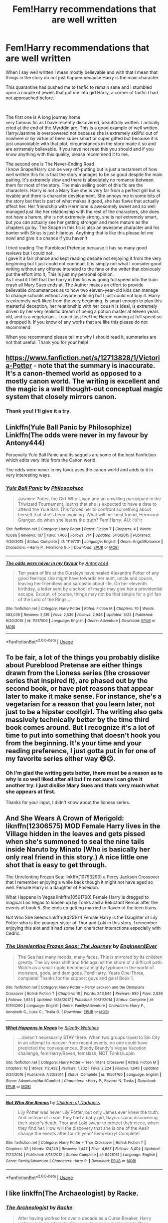 #+TITLE: Fem!Harry recommendations that are well written

* Fem!Harry recommendations that are well written
:PROPERTIES:
:Author: passingby21
:Score: 25
:DateUnix: 1590688070.0
:DateShort: 2020-May-28
:FlairText: Request
:END:
When I say well written I mean mostly believable and with that I mean that things in the story do not just happen because Harry is the main character.

This quarantine has pushed me to fanfic to remain sane and I stumbled upon a couple of jewels that got me into girl Harry, a corner of fanfic I had not approached before.

​

The first one is A long journey home.\\
very famous fic as I have recently discovered, beautifully written. I actually cried at the end of the Myrddin arc. This is a good example of well written. Harry/Jasmine is overpowered not because she is extremely skillful out of nowhere or by virtue of been super smart or super gifted but because it is just unavoidable with that plot, circumstances in the story made it so and are extremely believable. If you have not read this you should and if you know anything with this quality, please recommend it to me.

The second one is The Never-Ending Road\\
I know Snape/Harry can be very off-putting but is just a testament of how well written this fic is that the story manages to be so good despite the main pairing. It's extremely slow and there is absolutely no romance between them for most of the story. The main selling point of this fic are the characters. Harry is not a Mary Sue she is very far from a perfect girl but is lovable and there is character development. She annoys me in some bits of the story but that is part of what makes it good, she has flaws that actually affect her. Her friendship with Hermione is awesomely sweet and so well managed just like her relationship with the rest of the characters, she does not have a harem, she is not extremely strong, she is not extremely smart, but you can actually see her getting stronger and more mature as the chapters go by. The Snape in this fic is also an awesome character and his banter with Sirius is just hilarious. Anything that is like this please let me now! and give it a chance if you haven't

I tried reading The Pureblood Pretense because it has so many good reviews but I could not.\\
I gave it a fair chance and kept reading despite not enjoying it from the very beginning but I just could not continue. It is simply not what I consider good writing without any offense intended to the fans or the writer that obviously put the effort into it, This is just my personal opinion.\\
As I read it I felt that the harry in this fic was going full speed into the train crash all Mary Sues ends at. The Author makes an effort to provide believable circumstances as to how two eleven-year-old kids can manage to change schools without anyone noticing but I just could not buy it. Harry is extremely well-liked from the very beginning, Is smart enough to plan this masterful deception, her relationship with her cousin is ideal, is extremely driven by her very realistic dream of being a potion master at eleven years old, and is a vegetarian... I could just feel the Harem coming at full speed so a dropped it. If you know of any works that are like this please do not recommend

When you recommend please tell me why I should read it, summaries are not that useful. Thank you for your help!


** [[https://www.fanfiction.net/s/12713828/22/Victoria-Potter][https://www.fanfiction.net/s/12713828/1/Victoria-Potter]] - note that the summary is inaccurate. It's a canon-themed world as opposed to a mostly canon world. The writing is excellent and the magic is a well thought-out conceptual magic system that closely mirrors canon.
:PROPERTIES:
:Author: Impossible-Poetry
:Score: 8
:DateUnix: 1590696895.0
:DateShort: 2020-May-29
:END:

*** Thank you! I'll give it a try.
:PROPERTIES:
:Author: passingby21
:Score: 1
:DateUnix: 1590712034.0
:DateShort: 2020-May-29
:END:


** Linkffn(Yule Ball Panic by Philosophize) Linkffn(The odds were never in my favour by Antony444)

Personally Yule Ball Panic and its sequels are some of the best Fanfiction which edits very little from the Canon world.

The odds were never in my favor uses the canon world and adds to it in very interesting ways.
:PROPERTIES:
:Author: cretsben
:Score: 5
:DateUnix: 1590710105.0
:DateShort: 2020-May-29
:END:

*** [[https://www.fanfiction.net/s/11197701/1/][*/Yule Ball Panic/*]] by [[https://www.fanfiction.net/u/4752228/Philosophize][/Philosophize/]]

#+begin_quote
  Jasmine Potter, the Girl-Who-Lived and an unwilling participant in the Triwizard Tournament, learns that she is expected to have a date to attend the Yule Ball. This forces her to confront something about herself that she's been avoiding. What will her best friend, Hermione Granger, do when she learns the truth? Fem!Harry; AU; H/Hr
#+end_quote

^{/Site/:} ^{fanfiction.net} ^{*|*} ^{/Category/:} ^{Harry} ^{Potter} ^{*|*} ^{/Rated/:} ^{Fiction} ^{T} ^{*|*} ^{/Chapters/:} ^{4} ^{*|*} ^{/Words/:} ^{10,686} ^{*|*} ^{/Reviews/:} ^{107} ^{*|*} ^{/Favs/:} ^{1,466} ^{*|*} ^{/Follows/:} ^{714} ^{*|*} ^{/Updated/:} ^{5/16/2015} ^{*|*} ^{/Published/:} ^{4/20/2015} ^{*|*} ^{/Status/:} ^{Complete} ^{*|*} ^{/id/:} ^{11197701} ^{*|*} ^{/Language/:} ^{English} ^{*|*} ^{/Genre/:} ^{Angst/Romance} ^{*|*} ^{/Characters/:} ^{<Harry} ^{P.,} ^{Hermione} ^{G.>} ^{*|*} ^{/Download/:} ^{[[http://www.ff2ebook.com/old/ffn-bot/index.php?id=11197701&source=ff&filetype=epub][EPUB]]} ^{or} ^{[[http://www.ff2ebook.com/old/ffn-bot/index.php?id=11197701&source=ff&filetype=mobi][MOBI]]}

--------------

[[https://www.fanfiction.net/s/11517506/1/][*/The odds were never in my favour/*]] by [[https://www.fanfiction.net/u/6473098/Antony444][/Antony444/]]

#+begin_quote
  Ten years of life at the Dursleys have healed Alexandra Potter of any good feelings she might have towards her aunt, uncle and cousin, leaving her friendless and sarcastic about life. On her eleventh birthday, a letter sent by a school of magic may give her a providential escape. Except, of course, things may not be that simple for a girl fan of the Lord of the Rings...
#+end_quote

^{/Site/:} ^{fanfiction.net} ^{*|*} ^{/Category/:} ^{Harry} ^{Potter} ^{*|*} ^{/Rated/:} ^{Fiction} ^{M} ^{*|*} ^{/Chapters/:} ^{70} ^{*|*} ^{/Words/:} ^{583,039} ^{*|*} ^{/Reviews/:} ^{2,319} ^{*|*} ^{/Favs/:} ^{2,539} ^{*|*} ^{/Follows/:} ^{2,948} ^{*|*} ^{/Updated/:} ^{5/23} ^{*|*} ^{/Published/:} ^{9/20/2015} ^{*|*} ^{/id/:} ^{11517506} ^{*|*} ^{/Language/:} ^{English} ^{*|*} ^{/Genre/:} ^{Adventure} ^{*|*} ^{/Download/:} ^{[[http://www.ff2ebook.com/old/ffn-bot/index.php?id=11517506&source=ff&filetype=epub][EPUB]]} ^{or} ^{[[http://www.ff2ebook.com/old/ffn-bot/index.php?id=11517506&source=ff&filetype=mobi][MOBI]]}

--------------

*FanfictionBot*^{2.0.0-beta} | [[https://github.com/tusing/reddit-ffn-bot/wiki/Usage][Usage]]
:PROPERTIES:
:Author: FanfictionBot
:Score: 1
:DateUnix: 1590710129.0
:DateShort: 2020-May-29
:END:


** To be fair, a lot of the things you probably dislike about Pureblood Pretense are either things drawn from the Lioness series (the crossover series that inspired it), are phased out by the second book, or have plot reasons that appear later to make it make sense. For instance, she's a vegetarian for a reason that you learn later, not just to be a hipster cool!girl. The writing also gets massively technically better by the time third book comes around. But I recognize it's a lot of time to put into something that doesn't hook you from the beginning. It's your time and your reading preference, I just gotta put in for one of my favorite series either way 😄😉.
:PROPERTIES:
:Author: watch-laugh-love
:Score: 9
:DateUnix: 1590714103.0
:DateShort: 2020-May-29
:END:

*** Oh I'm glad the writing gets better, there must be a reason as to why is so well liked after all but I'm not sure I can give it another try. I just dislike Mary Sues and thats very much what she appears at first.

Thanks for your input, I didn't know about the lioness series.
:PROPERTIES:
:Author: passingby21
:Score: 2
:DateUnix: 1590718108.0
:DateShort: 2020-May-29
:END:


** And She Wears A Crown of Merigold: liknffn(12306575) MOD Female Harry lives in the Village hidden in the leaves and gets pissed when she's summoned to seal the nine tails inside Naruto by Minato (Who is basically her only real friend in this story.) A nice little one shot that is easy to get through.

The Unrelenting Frozen Sea: linkffn(10793290) a Percy Jackson Crossover that I remember enjoying a while back though it might not have aged so well. Female Harry is a daughter of Poseidon.

What Happens in Vegas linkffn(10561760) Female Harry is dragged to magical Los Vegas to loosen up by Tonks and a Reluctant Remus after the events of book 5. She ends up getting married to Raven of the teen titans.

Not Who She Seems linkffn(8425161) Female Harry is the Daughter of Lily Potter who is the younger sister of Thor and Loki in this story. I remember enjoying this alot and it had some fun character interactions especially with Cedric.
:PROPERTIES:
:Author: flingerdinger
:Score: 2
:DateUnix: 1590713673.0
:DateShort: 2020-May-29
:END:

*** [[https://www.fanfiction.net/s/10793290/1/][*/The Unrelenting Frozen Seas: The Journey/*]] by [[https://www.fanfiction.net/u/2720956/Engineer4Ever][/Engineer4Ever/]]

#+begin_quote
  The Sea has many moods, many faces. This is mirrored by its children greatly. The icy seas shift and tide against the shore of a difficult path. Watch as a small ripple becomes a mighty typhoon in the world of monsters, gods, and demigods. Fem!Harry. Years One-Three, complete! Thanks for the support guys and gals! Book 1.
#+end_quote

^{/Site/:} ^{fanfiction.net} ^{*|*} ^{/Category/:} ^{Harry} ^{Potter} ^{+} ^{Percy} ^{Jackson} ^{and} ^{the} ^{Olympians} ^{Crossover} ^{*|*} ^{/Rated/:} ^{Fiction} ^{T} ^{*|*} ^{/Chapters/:} ^{18} ^{*|*} ^{/Words/:} ^{243,544} ^{*|*} ^{/Reviews/:} ^{980} ^{*|*} ^{/Favs/:} ^{2,636} ^{*|*} ^{/Follows/:} ^{1,923} ^{*|*} ^{/Updated/:} ^{5/28/2017} ^{*|*} ^{/Published/:} ^{10/31/2014} ^{*|*} ^{/Status/:} ^{Complete} ^{*|*} ^{/id/:} ^{10793290} ^{*|*} ^{/Language/:} ^{English} ^{*|*} ^{/Genre/:} ^{Family/Adventure} ^{*|*} ^{/Characters/:} ^{Harry} ^{P.,} ^{Annabeth} ^{C.,} ^{Luke} ^{C.,} ^{Thalia} ^{G.} ^{*|*} ^{/Download/:} ^{[[http://www.ff2ebook.com/old/ffn-bot/index.php?id=10793290&source=ff&filetype=epub][EPUB]]} ^{or} ^{[[http://www.ff2ebook.com/old/ffn-bot/index.php?id=10793290&source=ff&filetype=mobi][MOBI]]}

--------------

[[https://www.fanfiction.net/s/10561760/1/][*/What Happens in Vegas/*]] by [[https://www.fanfiction.net/u/4036441/Silently-Watches][/Silently Watches/]]

#+begin_quote
  ...doesn't necessarily STAY there. When two groups travel to Sin City in an attempt to recover from recent events, no one could have predicted the consequences. Bloody Brandy's Vegas Vacation challenge, fem!Harry/Raven, femslash, NOT Tonks/Lupin
#+end_quote

^{/Site/:} ^{fanfiction.net} ^{*|*} ^{/Category/:} ^{Harry} ^{Potter} ^{+} ^{Teen} ^{Titans} ^{Crossover} ^{*|*} ^{/Rated/:} ^{Fiction} ^{M} ^{*|*} ^{/Chapters/:} ^{18} ^{*|*} ^{/Words/:} ^{112,432} ^{*|*} ^{/Reviews/:} ^{1,232} ^{*|*} ^{/Favs/:} ^{2,224} ^{*|*} ^{/Follows/:} ^{1,648} ^{*|*} ^{/Updated/:} ^{2/24/2016} ^{*|*} ^{/Published/:} ^{7/23/2014} ^{*|*} ^{/Status/:} ^{Complete} ^{*|*} ^{/id/:} ^{10561760} ^{*|*} ^{/Language/:} ^{English} ^{*|*} ^{/Genre/:} ^{Adventure/Hurt/Comfort} ^{*|*} ^{/Characters/:} ^{<Harry} ^{P.,} ^{Raven>} ^{N.} ^{Tonks} ^{*|*} ^{/Download/:} ^{[[http://www.ff2ebook.com/old/ffn-bot/index.php?id=10561760&source=ff&filetype=epub][EPUB]]} ^{or} ^{[[http://www.ff2ebook.com/old/ffn-bot/index.php?id=10561760&source=ff&filetype=mobi][MOBI]]}

--------------

[[https://www.fanfiction.net/s/8425161/1/][*/Not Who She Seems/*]] by [[https://www.fanfiction.net/u/2118854/Children-of-Darkness][/Children of Darkness/]]

#+begin_quote
  Lily Potter was never Lily Potter, but only James ever knew the truth. And instead of a son, they had a baby girl, Rayna. Upon discovering their sister's death, Thor and Loki swear to protect their niece, when they find her. How will the discovery that she is one of the Aesir change the events after fourth year? Fem/Harry! Complete!
#+end_quote

^{/Site/:} ^{fanfiction.net} ^{*|*} ^{/Category/:} ^{Harry} ^{Potter} ^{+} ^{Thor} ^{Crossover} ^{*|*} ^{/Rated/:} ^{Fiction} ^{T} ^{*|*} ^{/Chapters/:} ^{32} ^{*|*} ^{/Words/:} ^{124,149} ^{*|*} ^{/Reviews/:} ^{1,447} ^{*|*} ^{/Favs/:} ^{4,687} ^{*|*} ^{/Follows/:} ^{3,404} ^{*|*} ^{/Updated/:} ^{7/21/2014} ^{*|*} ^{/Published/:} ^{8/13/2012} ^{*|*} ^{/Status/:} ^{Complete} ^{*|*} ^{/id/:} ^{8425161} ^{*|*} ^{/Language/:} ^{English} ^{*|*} ^{/Genre/:} ^{Family/Adventure} ^{*|*} ^{/Characters/:} ^{Harry} ^{P.} ^{*|*} ^{/Download/:} ^{[[http://www.ff2ebook.com/old/ffn-bot/index.php?id=8425161&source=ff&filetype=epub][EPUB]]} ^{or} ^{[[http://www.ff2ebook.com/old/ffn-bot/index.php?id=8425161&source=ff&filetype=mobi][MOBI]]}

--------------

*FanfictionBot*^{2.0.0-beta} | [[https://github.com/tusing/reddit-ffn-bot/wiki/Usage][Usage]]
:PROPERTIES:
:Author: FanfictionBot
:Score: 1
:DateUnix: 1590713698.0
:DateShort: 2020-May-29
:END:


** I like linkffn(The Archaeologist) by Racke.
:PROPERTIES:
:Author: raveninthewind84
:Score: 2
:DateUnix: 1590729624.0
:DateShort: 2020-May-29
:END:

*** [[https://www.fanfiction.net/s/13318951/1/][*/The Archeologist/*]] by [[https://www.fanfiction.net/u/1890123/Racke][/Racke/]]

#+begin_quote
  After having worked for over a decade as a Curse Breaker, Harry wakes up in an alternate time-line, in a grave belonging to Rose Potter. Fem!Harry
#+end_quote

^{/Site/:} ^{fanfiction.net} ^{*|*} ^{/Category/:} ^{Harry} ^{Potter} ^{*|*} ^{/Rated/:} ^{Fiction} ^{T} ^{*|*} ^{/Chapters/:} ^{11} ^{*|*} ^{/Words/:} ^{91,563} ^{*|*} ^{/Reviews/:} ^{691} ^{*|*} ^{/Favs/:} ^{3,295} ^{*|*} ^{/Follows/:} ^{2,351} ^{*|*} ^{/Updated/:} ^{7/19/2019} ^{*|*} ^{/Published/:} ^{6/23/2019} ^{*|*} ^{/Status/:} ^{Complete} ^{*|*} ^{/id/:} ^{13318951} ^{*|*} ^{/Language/:} ^{English} ^{*|*} ^{/Genre/:} ^{Adventure} ^{*|*} ^{/Characters/:} ^{Harry} ^{P.} ^{*|*} ^{/Download/:} ^{[[http://www.ff2ebook.com/old/ffn-bot/index.php?id=13318951&source=ff&filetype=epub][EPUB]]} ^{or} ^{[[http://www.ff2ebook.com/old/ffn-bot/index.php?id=13318951&source=ff&filetype=mobi][MOBI]]}

--------------

*FanfictionBot*^{2.0.0-beta} | [[https://github.com/tusing/reddit-ffn-bot/wiki/Usage][Usage]]
:PROPERTIES:
:Author: FanfictionBot
:Score: 3
:DateUnix: 1590729647.0
:DateShort: 2020-May-29
:END:


** Linkffn(13132217)

This one may be a little different since Harry turns into a girl during the story but, it's kinda nice and low stakes for the most part. I really liked it because you see Harry grapple with being a girl and what that means for Harry identity wise. It doesn't feel very angsty or sad however.
:PROPERTIES:
:Author: CornerIron
:Score: 2
:DateUnix: 1590730424.0
:DateShort: 2020-May-29
:END:

*** [[https://www.fanfiction.net/s/13132217/1/][*/Pranking The Tournament/*]] by [[https://www.fanfiction.net/u/6295324/Gardevoir687][/Gardevoir687/]]

#+begin_quote
  When Harry learns something that could prove he didn't enter himself into the Triwizard Tournament, he decides to take it once step further and prank everyone in retaliation. However, his prank may have some unforeseen side effects. COMPLETE! Edited as of 11/13/19!
#+end_quote

^{/Site/:} ^{fanfiction.net} ^{*|*} ^{/Category/:} ^{Harry} ^{Potter} ^{*|*} ^{/Rated/:} ^{Fiction} ^{T} ^{*|*} ^{/Chapters/:} ^{14} ^{*|*} ^{/Words/:} ^{59,256} ^{*|*} ^{/Reviews/:} ^{638} ^{*|*} ^{/Favs/:} ^{2,708} ^{*|*} ^{/Follows/:} ^{1,597} ^{*|*} ^{/Updated/:} ^{11/13/2019} ^{*|*} ^{/Published/:} ^{11/27/2018} ^{*|*} ^{/Status/:} ^{Complete} ^{*|*} ^{/id/:} ^{13132217} ^{*|*} ^{/Language/:} ^{English} ^{*|*} ^{/Genre/:} ^{Humor/Friendship} ^{*|*} ^{/Characters/:} ^{Harry} ^{P.,} ^{Hermione} ^{G.,} ^{Luna} ^{L.} ^{*|*} ^{/Download/:} ^{[[http://www.ff2ebook.com/old/ffn-bot/index.php?id=13132217&source=ff&filetype=epub][EPUB]]} ^{or} ^{[[http://www.ff2ebook.com/old/ffn-bot/index.php?id=13132217&source=ff&filetype=mobi][MOBI]]}

--------------

*FanfictionBot*^{2.0.0-beta} | [[https://github.com/tusing/reddit-ffn-bot/wiki/Usage][Usage]]
:PROPERTIES:
:Author: FanfictionBot
:Score: 0
:DateUnix: 1590730433.0
:DateShort: 2020-May-29
:END:


** Not sure on everything you said you disliked but effects and side effects is one of the best fem harry I've ever read. It does avoid the usual thing where they write harry as a girl just so they dont have to describe his junk but it's not horribly smutty. I'd give it a strong R rating but its gradual as they also deal with some of Harry's issues from growing up with the dursleys.

[[https://m.fanfiction.net/s/4606270/1/]]
:PROPERTIES:
:Author: Aniki356
:Score: 2
:DateUnix: 1590695302.0
:DateShort: 2020-May-29
:END:

*** Hey, can you spoil the pairings for me? Its just that it says "Harry/multi", and fem!Harry fics have a tendency to have her end up with the grossest male characters the author can think of. Don't want to read through a few hundred thousand words to then have to drop it in disgust.
:PROPERTIES:
:Author: Blubberinoo
:Score: 2
:DateUnix: 1590752623.0
:DateShort: 2020-May-29
:END:

**** its a small harem of harry/hermione/ginny/susan bones/daphne greengrass/padma patil. Likeninsaid originally it avoid the lesbian harry trope because fornonenhe still sees himself as male and he gains the ability to return to male form later
:PROPERTIES:
:Author: Aniki356
:Score: 1
:DateUnix: 1590757601.0
:DateShort: 2020-May-29
:END:

***** Ohh, ok. Since it didn't mention any fem!slash in the description I assumed the "multi" part referred to males.

Thanks for the answer!
:PROPERTIES:
:Author: Blubberinoo
:Score: 1
:DateUnix: 1590758527.0
:DateShort: 2020-May-29
:END:

****** No problem Like I said it's a good read im.hoping it gets an update soon
:PROPERTIES:
:Author: Aniki356
:Score: 1
:DateUnix: 1590758841.0
:DateShort: 2020-May-29
:END:


*** I tried the first chapter but didn't enjoy it much. Thanks for taking the time to answer anyway.
:PROPERTIES:
:Author: passingby21
:Score: 1
:DateUnix: 1590721601.0
:DateShort: 2020-May-29
:END:


** Pureblood Pretense doesn't have a harem - it's quite the opposite actually, the main character has an independent streak a mile wide.

The main character can be frustratingly flawed at times but isn't a Mary Sue until the fourth book.
:PROPERTIES:
:Score: 1
:DateUnix: 1597363074.0
:DateShort: 2020-Aug-14
:END:


** I still have soft spot for linkao3(Becoming Harriet by Teao). It would help the story if the author decreased number of lemons there, but still there is a good story hidden behind all that human anatomy in action lessons.
:PROPERTIES:
:Author: ceplma
:Score: -1
:DateUnix: 1590700933.0
:DateShort: 2020-May-29
:END:

*** [[https://archiveofourown.org/works/4876630][*/Becoming Harriet/*]] by [[https://www.archiveofourown.org/users/Teao/pseuds/Teao][/Teao/]]

#+begin_quote
  Harry gets a surprise on his seventeenth birthday when he discovers a secret Lily Potter took to her grave; a secret that will change his life forever.He must learn to interact with the wizarding world all over again, and discovers the darker sides of inequality and misogyny. Not HBP compliant.
#+end_quote

^{/Site/:} ^{Archive} ^{of} ^{Our} ^{Own} ^{*|*} ^{/Fandom/:} ^{Harry} ^{Potter} ^{-} ^{J.} ^{K.} ^{Rowling} ^{*|*} ^{/Published/:} ^{2015-09-26} ^{*|*} ^{/Completed/:} ^{2016-09-17} ^{*|*} ^{/Words/:} ^{324763} ^{*|*} ^{/Chapters/:} ^{94/94} ^{*|*} ^{/Comments/:} ^{315} ^{*|*} ^{/Kudos/:} ^{700} ^{*|*} ^{/Bookmarks/:} ^{159} ^{*|*} ^{/Hits/:} ^{41988} ^{*|*} ^{/ID/:} ^{4876630} ^{*|*} ^{/Download/:} ^{[[https://archiveofourown.org/downloads/4876630/Becoming%20Harriet.epub?updated_at=1566675285][EPUB]]} ^{or} ^{[[https://archiveofourown.org/downloads/4876630/Becoming%20Harriet.mobi?updated_at=1566675285][MOBI]]}

--------------

*FanfictionBot*^{2.0.0-beta} | [[https://github.com/tusing/reddit-ffn-bot/wiki/Usage][Usage]]
:PROPERTIES:
:Author: FanfictionBot
:Score: -2
:DateUnix: 1590700946.0
:DateShort: 2020-May-29
:END:


** linkffn [black sky by umei no mai]
:PROPERTIES:
:Author: pyrustempus2005
:Score: 0
:DateUnix: 1590730283.0
:DateShort: 2020-May-29
:END:

